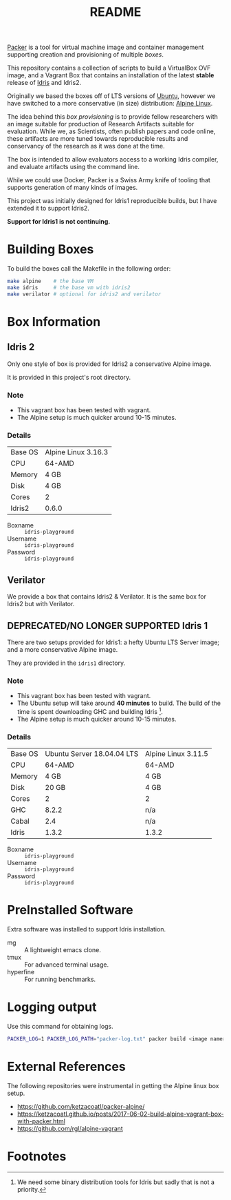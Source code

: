 #+TITLE: README

[[https://www.packer.io/][Packer]] is a tool for virtual machine image and container management supporting creation and provisioning of multiple /boxes/.

This repository contains a collection of scripts to build a VirtualBox  OVF image, and a Vagrant Box that contains an installation of the latest *stable* release of [[https://www.idris-lang.org][Idris]] and Idris2.

Originally we based the boxes off of LTS versions of [[https://ubuntu.com/][Ubuntu]], however we have switched to a more conservative (in size) distribution: [[https://www.alpinelinux.org/][Alpine Linux]].

The idea behind this /box provisioning/ is to provide fellow researchers with an image suitable for production of Research Artifacts suitable for evaluation.
While we, as Scientists, often publish papers and code online, these artifacts are more tuned towards reproducible results and conservancy of the research as it was done at the time.

The box is intended to allow evaluators access to a working Idris compiler, and evaluate artifacts using the command line.

While we could use Docker, Packer is a Swiss Army knife of tooling that supports generation of many kinds of images.

This project was initially designed for Idris1 reproducible builds, but I have extended it to support Idris2.

*Support for Idris1 is not continuing.*

* Building Boxes

To build the boxes call the Makefile in the following order:

#+begin_src bash
  make alpine    # the base VM
  make idris     # the base vm with idris2
  make verilator # optional for idris2 and verilator
#+end_src

* Box Information
** Idris 2

Only one style of box is provided for Idris2 a conservative Alpine image.

It is provided in this project's root directory.

*** Note

+ This vagrant box has been tested with vagrant.
+ The Alpine setup is much quicker around 10-15 minutes.

*** Details

 | Base OS | Alpine Linux 3.16.3 |
 | CPU     | 64-AMD              |
 | Memory  | 4 GB                |
 | Disk    | 4 GB                |
 | Cores   | 2                   |
 | Idris2  | 0.6.0               |

 + Boxname  :: =idris-playground=
 + Username :: =idris-playground=
 + Password :: =idris-playground=

** Verilator

We provide a box that contains Idris2 & Verilator.
It is the same box for Idris2 but with Verilator.

** DEPRECATED/NO LONGER SUPPORTED Idris 1

There are two setups provided for Idris1: a hefty Ubuntu LTS Server image; and a more conservative Alpine image.

They are provided in the =idris1= directory.

*** Note

+ This vagrant box has been tested with vagrant.
+ The Ubuntu setup will take around *40 minutes* to build. The build of the time is spent downloading GHC and building Idris [fn:f9e343f29bb1fab].
+ The Alpine setup is much quicker around 10-15 minutes.

*** Details

 | Base OS | Ubuntu Server 18.04.04 LTS | Alpine Linux 3.11.5 |
 | CPU     |                     64-AMD | 64-AMD              |
 | Memory  |                       4 GB | 4 GB                |
 | Disk    |                      20 GB | 4 GB                |
 | Cores   |                          2 | 2                   |
 | GHC     |                      8.2.2 | n/a                 |
 | Cabal   |                        2.4 | n/a                 |
 | Idris   |                      1.3.2 | 1.3.2               |

 + Boxname  :: =idris-playground=
 + Username :: =idris-playground=
 + Password :: =idris-playground=

* PreInstalled Software

Extra software was installed to support Idris installation.

+ mg :: A lightweight emacs clone.
+ tmux :: For advanced terminal usage.
+ hyperfine :: For running benchmarks.

* Logging output

Use this command for obtaining logs.

#+BEGIN_SRC bash
PACKER_LOG=1 PACKER_LOG_PATH="packer-log.txt" packer build <image name>.json
#+END_SRC

* External References

The following repositories were instrumental in getting the Alpine linux box setup.

+ https://github.com/ketzacoatl/packer-alpine/
+ https://ketzacoatl.github.io/posts/2017-06-02-build-alpine-vagrant-box-with-packer.html
+ https://github.com/rgl/alpine-vagrant

* Footnotes

[fn:f9e343f29bb1fab] We need some binary distribution tools for Idris but sadly that is not a priority.
